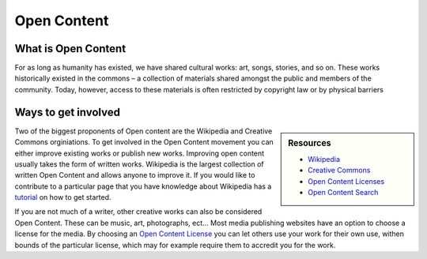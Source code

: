 
************
Open Content
************

What is Open Content
====================

For as long as humanity has existed, we have shared cultural works: art, songs, stories, and so on.
These works historically existed in the commons – a collection of materials shared amongst the public and members of the community. 
Today, however, access to these materials is often restricted by copyright law or by physical barriers

Ways to get involved
====================

.. sidebar:: Resources

   - `Wikipedia <https://www.wikipedia.org/>`__
   - `Creative Commons <https://creativecommons.org/>`__
   - `Open Content Licenses <https://en.wikipedia.org/wiki/List_of_free-content_licenses>`__
   - `Open Content Search <https://search.creativecommons.org/>`__
   
Two of the biggest proponents of Open content are the Wikipedia and Creative Commons orginiations.
To get involved in the Open Content movement you can either improve existing works or publish new works.
Improving open content usually takes the form of written works.
Wikipedia is the largest collection of written Open Content and allows anyone to improve it.
If you would like to contribute to a particular page that you have knowledge about Wikipedia
has a `tutorial <https://en.wikipedia.org/wiki/Wikipedia:Tutorial>`__ on how to get started.

If you are not much of a writer, other creative works can also be considered Open Content.
These can be music, art, photographs, ect...
Most media publishing websites have an option to choose a license for the media.
By choosing an `Open Content License <https://en.wikipedia.org/wiki/List_of_free-content_licenses>`__
you can let others use your work for their own use, withen bounds of the particular license,
which may for example require them to accredit you for the work.

